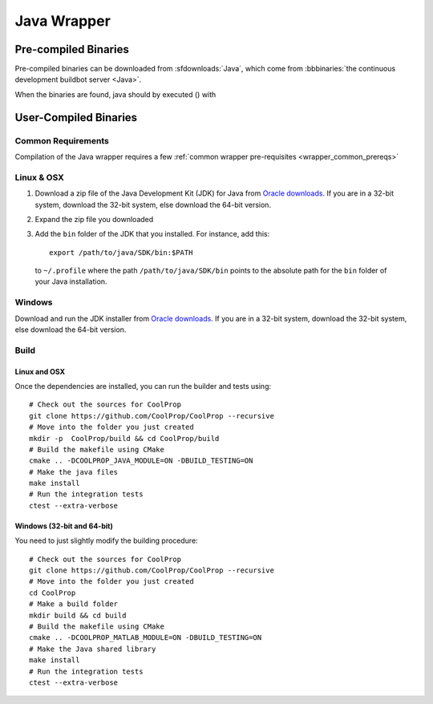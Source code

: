 .. _Java:

************
Java Wrapper
************

Pre-compiled Binaries
=====================
Pre-compiled binaries can be downloaded from :sfdownloads:`Java`, which come from  :bbbinaries:`the continuous development buildbot server <Java>`.

When the binaries are found, java should by executed () with 

User-Compiled Binaries
======================

Common Requirements
-------------------
Compilation of the Java wrapper requires a few :ref:`common wrapper pre-requisites <wrapper_common_prereqs>`
    
Linux & OSX
-----------

1. Download a zip file of the Java Development Kit (JDK) for Java from `Oracle downloads <http://www.oracle.com/technetwork/java/javase/downloads/jdk8-downloads-2133151.html>`_. If you are in a 32-bit system, download the 32-bit system, else download the 64-bit version.

2. Expand the zip file you downloaded

3. Add the ``bin`` folder of the JDK that you installed.  For instance, add this::
      
    export /path/to/java/SDK/bin:$PATH 
      
  to ``~/.profile`` where the path ``/path/to/java/SDK/bin`` points to the absolute path for the ``bin`` folder of your Java installation.

Windows
-------

Download and run the JDK installer from `Oracle downloads <http://www.oracle.com/technetwork/java/javase/downloads/jdk8-downloads-2133151.html>`_. If you are in a 32-bit system, download the 32-bit system, else download the 64-bit version.

Build
-----

Linux and OSX
^^^^^^^^^^^^^

Once the dependencies are installed, you can run the builder and tests using::

    # Check out the sources for CoolProp
    git clone https://github.com/CoolProp/CoolProp --recursive
    # Move into the folder you just created
    mkdir -p  CoolProp/build && cd CoolProp/build
    # Build the makefile using CMake
    cmake .. -DCOOLPROP_JAVA_MODULE=ON -DBUILD_TESTING=ON
    # Make the java files
    make install
    # Run the integration tests
    ctest --extra-verbose

Windows (32-bit and 64-bit)
^^^^^^^^^^^^^^^^^^^^^^^^^^^ 

You need to just slightly modify the building procedure::

    # Check out the sources for CoolProp
    git clone https://github.com/CoolProp/CoolProp --recursive
    # Move into the folder you just created
    cd CoolProp
    # Make a build folder
    mkdir build && cd build
    # Build the makefile using CMake
    cmake .. -DCOOLPROP_MATLAB_MODULE=ON -DBUILD_TESTING=ON
    # Make the Java shared library
    make install
    # Run the integration tests
    ctest --extra-verbose
